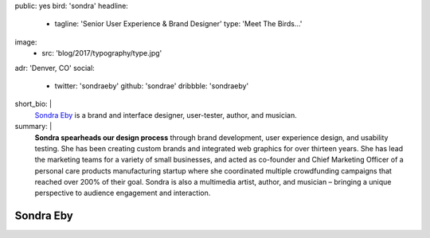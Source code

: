 public: yes
bird: 'sondra'
headline:
  - tagline: 'Senior User Experience & Brand Designer'
    type: 'Meet The Birds…'
image:
  - src: 'blog/2017/typography/type.jpg'
adr: 'Denver, CO'
social:
  - twitter: 'sondraeby'
    github: 'sondrae'
    dribbble: 'sondraeby'
short_bio: |
  `Sondra Eby`_
  is a brand and interface designer,
  user-tester,
  author, and musician.

  .. _Sondra Eby: /authors/sondra/
summary: |
  **Sondra spearheads our design process**
  through brand development, user experience design, and usability testing.
  She has been creating custom brands
  and integrated web graphics for over thirteen years.
  She has lead the marketing teams
  for a variety of small businesses,
  and acted as co-founder and Chief Marketing Officer
  of a personal care products manufacturing startup
  where she coordinated multiple crowdfunding campaigns
  that reached over 200% of their goal.
  Sondra is also a multimedia artist, author, and musician –
  bringing a unique perspective
  to audience engagement and interaction.


Sondra Eby
==========
